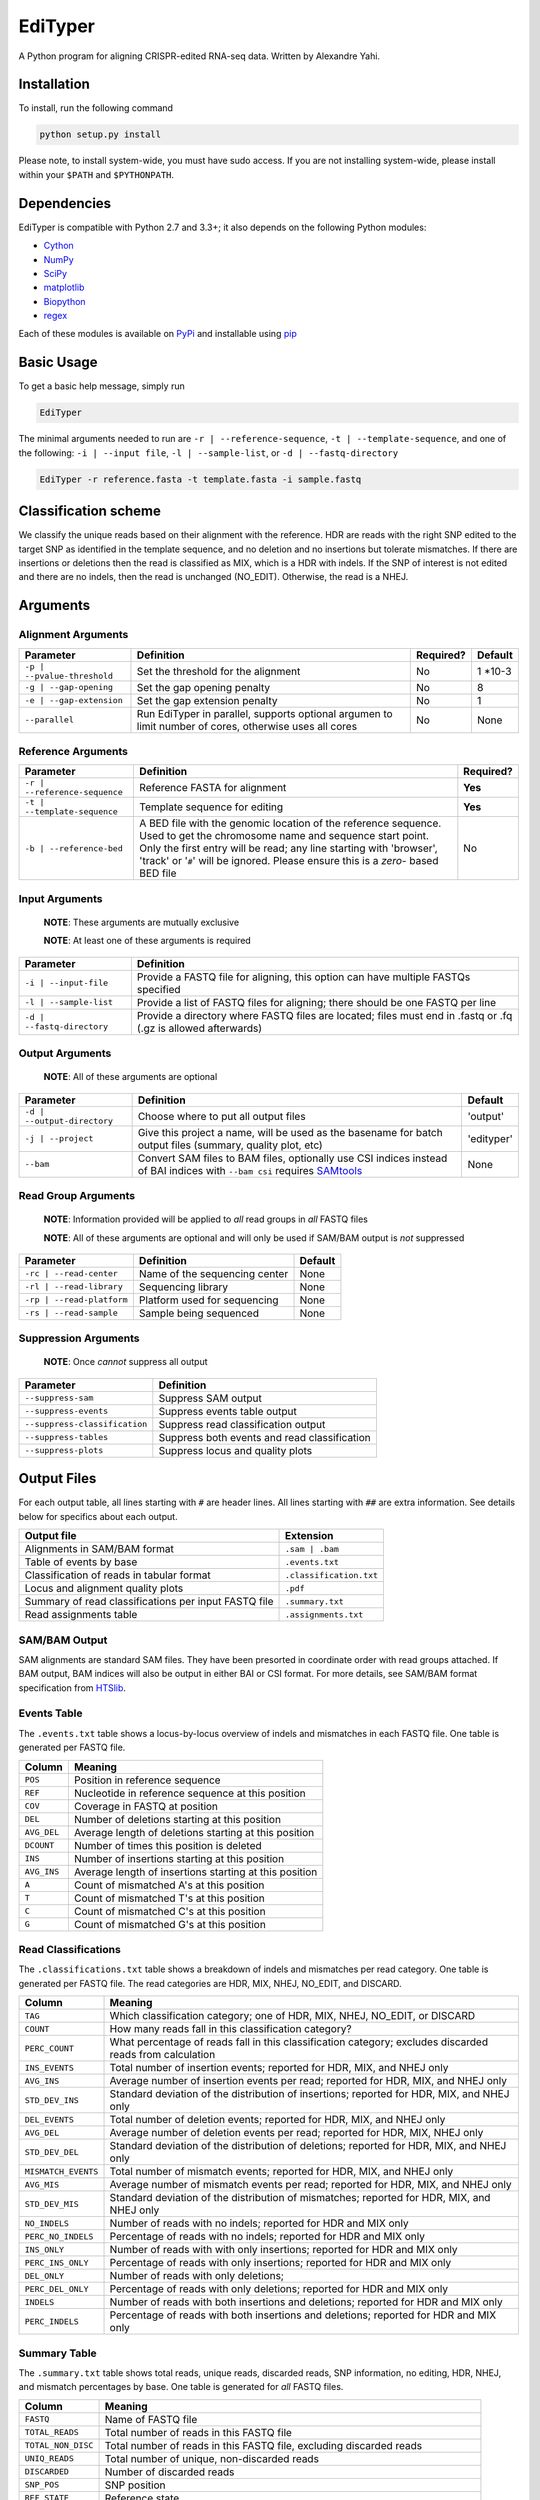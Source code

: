 EdiTyper
========

A Python program for aligning CRISPR-edited RNA-seq data. Written by
Alexandre Yahi.

Installation
------------

To install, run the following command

.. code:: bash

    python setup.py install

Please note, to install system-wide, you must have sudo access. If you
are not installing system-wide, please install within your
``$PATH`` and ``$PYTHONPATH``.

Dependencies
------------

EdiTyper is compatible with Python 2.7 and 3.3+; it also depends on the
following Python modules:

-  `Cython <http://cython.org/>`__
-  `NumPy <http://www.numpy.org/>`__
-  `SciPy <https://www.scipy.org/>`__
-  `matplotlib <http://matplotlib.org/>`__
-  `Biopython <http://biopython.org/>`__
-  `regex <https://pypi.python.org/pypi/regex>`__

Each of these modules is available on
`PyPi <https://pypi.python.org/>`__ and installable using
`pip <https://pip.pypa.io/en/stable/>`__

Basic Usage
-----------

To get a basic help message, simply run

.. code:: bash

    EdiTyper

The minimal arguments needed to run are ``-r | --reference-sequence``,
``-t | --template-sequence``, and one of the following:
``-i | --input file``, ``-l | --sample-list``, or
``-d | --fastq-directory``

.. code:: bash

    EdiTyper -r reference.fasta -t template.fasta -i sample.fastq

Classification scheme
---------------------

We classify the unique reads based on their alignment with the
reference. HDR are reads with the right SNP edited to the target SNP as
identified in the template sequence, and no deletion and no insertions
but tolerate mismatches. If there are insertions or deletions then the
read is classified as MIX, which is a HDR with indels. If the SNP of
interest is not edited and there are no indels, then the read is
unchanged (NO\_EDIT). Otherwise, the read is a NHEJ.

|image0|

Arguments
---------

Alignment Arguments
~~~~~~~~~~~~~~~~~~~

+-----------------------------+--------------------------+------------+------------+
| Parameter                   | Definition               | Required?  | Default    |
+=============================+==========================+============+============+
| ``-p | --pvalue-threshold`` | Set the threshold for    | No         | 1 \*10-3   |
|                             | the alignment            |            |            |
+-----------------------------+--------------------------+------------+------------+
| ``-g | --gap-opening``      | Set the gap              | No         | 8          |
|                             | opening penalty          |            |            |
+-----------------------------+--------------------------+------------+------------+
| ``-e | --gap-extension``    | Set the gap              | No         | 1          |
|                             | extension penalty        |            |            |
+-----------------------------+--------------------------+------------+------------+
| ``--parallel``              | Run EdiTyper in          | No         | None       |
|                             | parallel, supports       |            |            |
|                             | optional argumen to      |            |            |
|                             | limit number of cores,   |            |            |
|                             | otherwise uses all       |            |            |
|                             | cores                    |            |            |
+-----------------------------+--------------------------+------------+------------+

Reference Arguments
~~~~~~~~~~~~~~~~~~~

+-------------------------------+----------------------------------+------------+
| Parameter                     | Definition                       | Required?  |
+===============================+==================================+============+
| ``-r | --reference-sequence`` | Reference FASTA for alignment    | **Yes**    |
+-------------------------------+----------------------------------+------------+
| ``-t | --template-sequence``  | Template sequence for editing    | **Yes**    |
+-------------------------------+----------------------------------+------------+
| ``-b | --reference-bed``      | A BED file with the genomic      | No         |
|                               | location of the reference        |            |
|                               | sequence. Used to get the        |            |
|                               | chromosome name and sequence     |            |
|                               | start point. Only the first      |            |
|                               | entry will be read; any line     |            |
|                               | starting with 'browser', 'track' |            |
|                               | or '``#``' will be ignored.      |            |
|                               | Please ensure this is a *zero*-  |            |
|                               | based BED file                   |            |
+-------------------------------+----------------------------------+------------+

Input Arguments
~~~~~~~~~~~~~~~

    **NOTE**: These arguments are mutually exclusive

    **NOTE**: At least one of these arguments is required

+----------------------------+--------------------------------+
| Parameter                  | Definition                     |
+============================+================================+
| ``-i | --input-file``      | Provide a FASTQ file for       |
|                            | aligning, this option can      |
|                            | have multiple FASTQs specified |
+----------------------------+--------------------------------+
| ``-l | --sample-list``     | Provide a list of FASTQ files  |
|                            | for aligning; there should be  |
|                            | one FASTQ per line             |
+----------------------------+--------------------------------+
| ``-d | --fastq-directory`` | Provide a directory where      |
|                            | FASTQ files are located; files |
|                            | must end in .fastq or .fq      |
|                            | (.gz is allowed afterwards)    |
+----------------------------+--------------------------------+

Output Arguments
~~~~~~~~~~~~~~~~

    **NOTE**: All of these arguments are optional

+-----------------------------+--------------------------------------------------------------+------------+
| Parameter                   | Definition                                                   | Default    |
+=============================+==============================================================+============+
| ``-d | --output-directory`` | Choose where to put all output files                         | 'output'   |
+-----------------------------+--------------------------------------------------------------+------------+
| ``-j | --project``          | Give this project a name, will be used as the basename for   | 'edityper' |
|                             | batch output files (summary, quality plot, etc)              |            |
+-----------------------------+--------------------------------------------------------------+------------+
| ``--bam``                   | Convert SAM files to BAM files, optionally use CSI indices   | None       |
|                             | instead of BAI indices with ``--bam csi`` requires           |            |
|                             | `SAMtools <https://github.com/samtools/samtools>`__          |            |
+-----------------------------+--------------------------------------------------------------+------------+

Read Group Arguments
~~~~~~~~~~~~~~~~~~~~

    **NOTE**: Information provided will be applied to *all* read groups
    in *all* FASTQ files

    **NOTE**: All of these arguments are optional and will only be used
    if SAM/BAM output is *not* suppressed

+-----------------------------+---------------------------------+-----------+
| Parameter                   | Definition                      | Default   |
+=============================+=================================+===========+
| ``-rc | --read-center``     | Name of the sequencing center   | None      |
+-----------------------------+---------------------------------+-----------+
| ``-rl | --read-library``    | Sequencing library              | None      |
+-----------------------------+---------------------------------+-----------+
| ``-rp | --read-platform``   | Platform used for sequencing    | None      |
+-----------------------------+---------------------------------+-----------+
| ``-rs | --read-sample``     | Sample being sequenced          | None      |
+-----------------------------+---------------------------------+-----------+

Suppression Arguments
~~~~~~~~~~~~~~~~~~~~~

    **NOTE**: Once *cannot* suppress all output

+---------------------------------+------------------------------------------------+
| Parameter                       | Definition                                     |
+=================================+================================================+
| ``--suppress-sam``              | Suppress SAM output                            |
+---------------------------------+------------------------------------------------+
| ``--suppress-events``           | Suppress events table output                   |
+---------------------------------+------------------------------------------------+
| ``--suppress-classification``   | Suppress read classification output            |
+---------------------------------+------------------------------------------------+
| ``--suppress-tables``           | Suppress both events and read classification   |
+---------------------------------+------------------------------------------------+
| ``--suppress-plots``            | Suppress locus and quality plots               |
+---------------------------------+------------------------------------------------+

Output Files
------------

For each output table, all lines starting with ``#`` are header lines.
All lines starting with ``##`` are extra information. See details below
for specifics about each output.

+--------------------------------------------------------+---------------------------+
| Output file                                            | Extension                 |
+========================================================+===========================+
| Alignments in SAM/BAM format                           | ``.sam | .bam``           |
+--------------------------------------------------------+---------------------------+
| Table of events by base                                | ``.events.txt``           |
+--------------------------------------------------------+---------------------------+
| Classification of reads in tabular format              | ``.classification.txt``   |
+--------------------------------------------------------+---------------------------+
| Locus and alignment quality plots                      | ``.pdf``                  |
+--------------------------------------------------------+---------------------------+
| Summary of read classifications per input FASTQ file   | ``.summary.txt``          |
+--------------------------------------------------------+---------------------------+
| Read assignments table                                 | ``.assignments.txt``      |
+--------------------------------------------------------+---------------------------+

SAM/BAM Output
~~~~~~~~~~~~~~

SAM alignments are standard SAM files. They have been presorted in
coordinate order with read groups attached. If BAM output, BAM indices
will also be output in either BAI or CSI format. For more details, see
SAM/BAM format specification from `HTSlib <http://www.htslib.org/>`__.

Events Table
~~~~~~~~~~~~

The ``.events.txt`` table shows a locus-by-locus overview of indels and
mismatches in each FASTQ file. One table is generated per FASTQ file.

+---------------+----------------------------------------------------------+
| Column        | Meaning                                                  |
+===============+==========================================================+
| ``POS``       | Position in reference sequence                           |
+---------------+----------------------------------------------------------+
| ``REF``       | Nucleotide in reference sequence at this position        |
+---------------+----------------------------------------------------------+
| ``COV``       | Coverage in FASTQ at position                            |
+---------------+----------------------------------------------------------+
| ``DEL``       | Number of deletions starting at this position            |
+---------------+----------------------------------------------------------+
| ``AVG_DEL``   | Average length of deletions starting at this position    |
+---------------+----------------------------------------------------------+
| ``DCOUNT``    | Number of times this position is deleted                 |
+---------------+----------------------------------------------------------+
| ``INS``       | Number of insertions starting at this position           |
+---------------+----------------------------------------------------------+
| ``AVG_INS``   | Average length of insertions starting at this position   |
+---------------+----------------------------------------------------------+
| ``A``         | Count of mismatched A's at this position                 |
+---------------+----------------------------------------------------------+
| ``T``         | Count of mismatched T's at this position                 |
+---------------+----------------------------------------------------------+
| ``C``         | Count of mismatched C's at this position                 |
+---------------+----------------------------------------------------------+
| ``G``         | Count of mismatched G's at this position                 |
+---------------+----------------------------------------------------------+

Read Classifications
~~~~~~~~~~~~~~~~~~~~

The ``.classifications.txt`` table shows a breakdown of indels and
mismatches per read category. One table is generated per FASTQ file. The
read categories are HDR, MIX, NHEJ, NO\_EDIT, and DISCARD.

+---------------------+---------------------------------------+
| Column              | Meaning                               |
+=====================+=======================================+
| ``TAG``             | Which classification category; one of |
|                     | HDR, MIX, NHEJ, NO\_EDIT, or DISCARD  |
+---------------------+---------------------------------------+
| ``COUNT``           | How many  reads fall in this          |
|                     | classification category?              |
+---------------------+---------------------------------------+
| ``PERC_COUNT``      | What percentage of reads fall in this |
|                     | classification category; excludes     |
|                     | discarded reads from calculation      |
+---------------------+---------------------------------------+
| ``INS_EVENTS``      | Total number of insertion events;     |
|                     | reported for HDR, MIX, and NHEJ only  |
+---------------------+---------------------------------------+
| ``AVG_INS``         | Average number of insertion events    |
|                     | per read; reported for HDR, MIX, and  |
|                     | NHEJ only                             |
+---------------------+---------------------------------------+
| ``STD_DEV_INS``     | Standard deviation of the             |
|                     | distribution of insertions; reported  |
|                     | for HDR, MIX, and NHEJ only           |
+---------------------+---------------------------------------+
| ``DEL_EVENTS``      | Total number of deletion events;      |
|                     | reported for HDR, MIX, and NHEJ only  |
+---------------------+---------------------------------------+
| ``AVG_DEL``         | Average number of deletion events per |
|                     | read; reported for HDR, MIX,          |
|                     | NHEJ only                             |
+---------------------+---------------------------------------+
| ``STD_DEV_DEL``     | Standard deviation of the             |
|                     | distribution of deletions; reported   |
|                     | for HDR, MIX, and NHEJ only           |
+---------------------+---------------------------------------+
| ``MISMATCH_EVENTS`` | Total number of mismatch events;      |
|                     | reported for HDR, MIX, and NHEJ only  |
+---------------------+---------------------------------------+
| ``AVG_MIS``         | Average number of mismatch events per |
|                     | read; reported for HDR, MIX, and      |
|                     | NHEJ only                             |
+---------------------+---------------------------------------+
| ``STD_DEV_MIS``     | Standard deviation of the             |
|                     | distribution of mismatches; reported  |
|                     | for HDR, MIX, and NHEJ only           |
+---------------------+---------------------------------------+
| ``NO_INDELS``       | Number of reads with no indels;       |
|                     | reported for HDR and MIX only         |
+---------------------+---------------------------------------+
| ``PERC_NO_INDELS``  | Percentage of reads with no indels;   |
|                     | reported for HDR and MIX only         |
+---------------------+---------------------------------------+
| ``INS_ONLY``        | Number of reads with with only        |
|                     | insertions; reported for HDR and      |
|                     | MIX only                              |
+---------------------+---------------------------------------+
| ``PERC_INS_ONLY``   | Percentage of reads with only         |
|                     | insertions; reported for HDR and      |
|                     | MIX only                              |
+---------------------+---------------------------------------+
| ``DEL_ONLY``        | Number of reads with only deletions;  |
+---------------------+---------------------------------------+
| ``PERC_DEL_ONLY``   | Percentage of reads with only         |
|                     | deletions; reported for HDR and       |
|                     | MIX only                              |
+---------------------+---------------------------------------+
| ``INDELS``          | Number of reads with both insertions  |
|                     | and deletions; reported for HDR and   |
|                     | MIX only                              |
+---------------------+---------------------------------------+
| ``PERC_INDELS``     | Percentage of reads with both         |
|                     | insertions and deletions; reported    |
|                     | for HDR and MIX only                  |
+---------------------+---------------------------------------+

Summary Table
~~~~~~~~~~~~~

The ``.summary.txt`` table shows total reads, unique reads, discarded
reads, SNP information, no editing, HDR, NHEJ, and mismatch percentages
by base. One table is generated for *all* FASTQ files.

+--------------------+--------------------------------+
| Column             | Meaning                        |
+====================+================================+
| ``FASTQ``          | Name of FASTQ file             |
+--------------------+--------------------------------+
| ``TOTAL_READS``    | Total number of reads          |
|                    | in this FASTQ file             |
+--------------------+--------------------------------+
| ``TOTAL_NON_DISC`` | Total number of reads          |
|                    | in this FASTQ file,            |
|                    | excluding discarded            |
|                    | reads                          |
+--------------------+--------------------------------+
| ``UNIQ_READS``     | Total number of unique,        |
|                    | non-discarded reads            |
+--------------------+--------------------------------+
| ``DISCARDED``      | Number of discarded reads      |
+--------------------+--------------------------------+
| ``SNP_POS``        | SNP position                   |
+--------------------+--------------------------------+
| ``REF_STATE``      | Reference state                |
+--------------------+--------------------------------+
| ``TEMP_SNP``       | Alternate state                |
+--------------------+--------------------------------+
| ``NO_EDIT``        | Number of non-edited reads     |
+--------------------+--------------------------------+
| ``PERC_NO_EDIT``   | Percentage of reads classified |
|                    | as not edited, excluding       |
|                    | discarded reads                |
+--------------------+--------------------------------+
| ``HDR``            | Number of clean HDR reads      |
+--------------------+--------------------------------+
| ``PERC_HDR``       | Percentage of reads classified |
|                    | as HDR, excluding discarded    |
|                    | reads                          |
+--------------------+--------------------------------+
| ``MIX``            | Number of MIX reads            |
+--------------------+--------------------------------+
| ``PERC_MIX``       | Percentage of reads classified |
|                    | as MIX, excluding discarded    |
|                    | reads                          |
+--------------------+--------------------------------+
| ``NHEJ``           | Number of NHEJ reads           |
+--------------------+--------------------------------+
| ``PERC_NHEJ``      | Percentage of reads classified |
|                    | as NHEJ, excluding discarded   |
|                    | reads                          |
+--------------------+--------------------------------+
| ``PERC_MIS_A``     | Percentage of mismatches with  |
|                    | an A compared to total number  |
|                    | of mismatches                  |
+--------------------+--------------------------------+
| ``PERC_MIS_T``     | Percentage of mismatches with  |
|                    | an T compared to total number  |
|                    | of mismatches                  |
+--------------------+--------------------------------+
| ``PERC_MIS_C``     | Percentage of mismatches with  |
|                    | an C compared to total number  |
|                    | of mismatches                  |
+--------------------+--------------------------------+
| ``PERC_MIS_G``     | Percentage of mismatches with  |
|                    | an G compared to total number  |
|                    | of mismatches                  |
+--------------------+--------------------------------+

Locus and Quality Plots
~~~~~~~~~~~~~~~~~~~~~~~

The locus plot shows events at each base along the reference and the
number of supporting reads for each event. One PDF is generated per
FASTQ file. The first page is scaled to total number of reads in the
FASTQ file, the second is scaled to maximum number of supporting reads
accross all events. Coverage at each base is also shown.

The quality plot shows the distribution of alignment quality scores. One
PDF is generated for *all* FASTQ files. The quality-score threshold for
discarding reads is shown as a black bar.

Assignments Table
~~~~~~~~~~~~~~~~~

The ``.assignments.txt`` table shows how each read was classified as
well as the number of insertions, deletions, and mismatches for each
read. One table is generated per FASTQ. This table is *only* generated
when verbosity is set to 'debug' (``-v debug | --verbosty debug``) and
``--suppress-tables`` is **not** passed.

+--------------+----------------------------------------+
| Column       | Meaning                                |
+==============+========================================+
| ``ReadID``   | Read ID from the FASTQ file            |
+--------------+----------------------------------------+
| ``Label``    | Classification assigned to this read   |
+--------------+----------------------------------------+
| ``NumDel``   | Number of deletions in this read       |
+--------------+----------------------------------------+
| ``NumIns``   | Number of insertions in this read      |
+--------------+----------------------------------------+
| ``NumMis``   | Number of mismatches in this read      |
+--------------+----------------------------------------+


.. |image0| image:: .classification_scheme.svg
